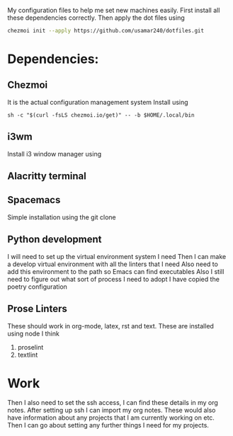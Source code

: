 My configuration files to help me set new machines easily.
First install all these dependencies correctly.
Then apply the dot files using

#+begin_src bash
  chezmoi init --apply https://github.com/usamar240/dotfiles.git
#+end_src

* Dependencies:
** Chezmoi
It is the actual configuration management system
Install using

#+begin_src 
sh -c "$(curl -fsLS chezmoi.io/get)" -- -b $HOME/.local/bin
#+end_src
** i3wm
Install i3 window manager using 
** Alacritty terminal
** Spacemacs
Simple installation using the git clone
** Python development
I will need to set up the virtual environment system I need 
Then I can make a develop virtual environment with all the linters that I need
Also need to add this environment to the path so Emacs can find executables
Also I still need to figure out what sort of process I need to adopt 
I have copied the poetry configuration

** Prose Linters
These should work in org-mode, latex, rst and text.
These are installed using node I think 

1. proselint
2. textlint



* Work
Then I also need to set the ssh access, I can find these details in my org notes.
After setting up ssh I can import my org notes.
These would also have information about any projects that I am currently working on etc.
Then I can go about setting any further things I need for my projects.
